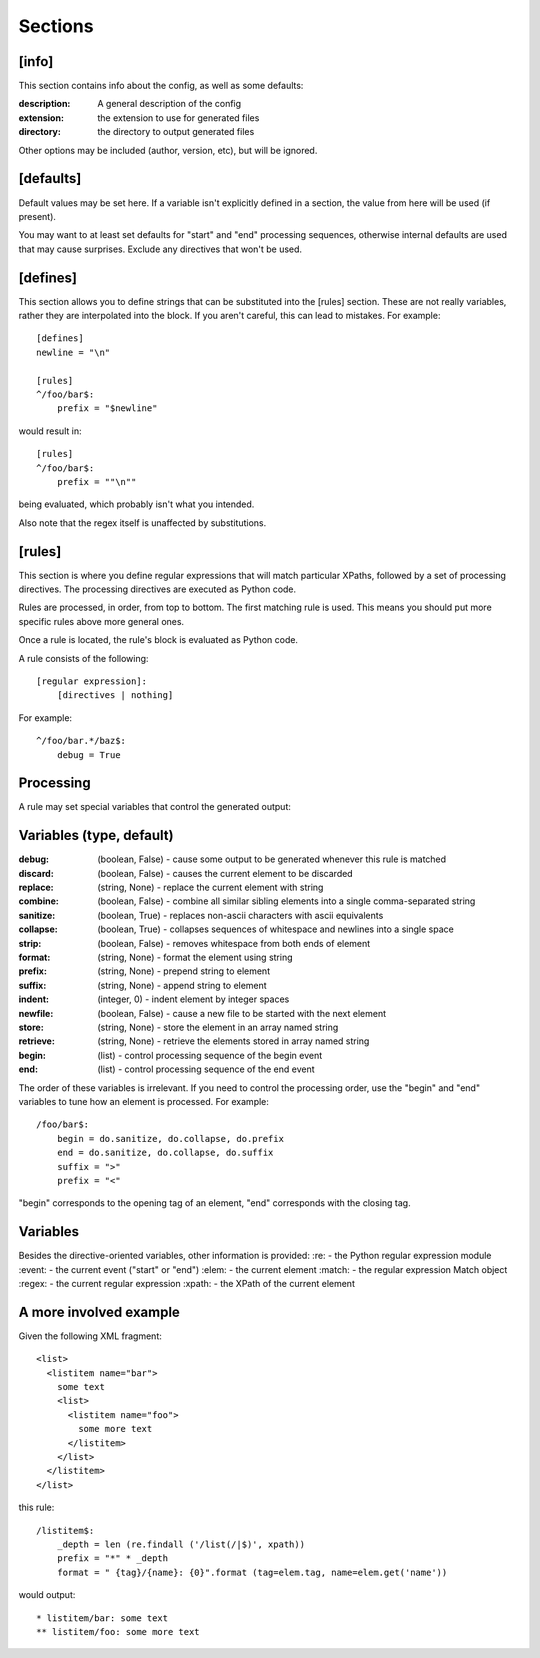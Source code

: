 ========
Sections
========

[info] 
------
This section contains info about the config, as well as some defaults:

:description: 
  A general description of the config 
:extension:
  the extension to use for generated files
:directory:
  the directory to output generated files

Other options may be included (author, version, etc), but will be ignored.

[defaults]
----------
Default values may be set here. If a variable isn't explicitly defined in a section,
the value from here will be used (if present).  

You may want to at least set defaults for "start" and "end" processing sequences, 
otherwise internal defaults are used that may cause surprises. Exclude any directives
that won't be used.

[defines]
---------
This section allows you to define strings that can be substituted into the [rules] section.  These 
are not really variables, rather they are interpolated into the block.  If you aren't careful, this 
can lead to mistakes.  For example::

    [defines]
    newline = "\n"

    [rules]
    ^/foo/bar$:
        prefix = "$newline"

would result in::

    [rules]
    ^/foo/bar$:
        prefix = ""\n""

being evaluated, which probably isn't what you intended.

Also note that the regex itself is unaffected by substitutions.

[rules]
-------
This section is where you define regular expressions that will match particular XPaths, 
followed by a set of processing directives. The processing directives are executed as
Python code.

Rules are processed, in order, from top to bottom. The first matching rule is used. This
means you should put more specific rules above more general ones.

Once a rule is located, the rule's block is evaluated as Python code. 

A rule consists of the following::

    [regular expression]:
        [directives | nothing]

For example::

    ^/foo/bar.*/baz$:
        debug = True

Processing
----------
A rule may set special variables that control the generated output:

Variables  (type, default) 
--------------------------
:debug:    (boolean, False) - cause some output to be generated whenever this rule is matched
:discard:  (boolean, False) - causes the current element to be discarded
:replace:  (string, None)   - replace the current element with string
:combine:  (boolean, False) - combine all similar sibling elements into a single comma-separated string
:sanitize: (boolean, True)  - replaces non-ascii characters with ascii equivalents
:collapse: (boolean, True)  - collapses sequences of whitespace and newlines into a single space
:strip:    (boolean, False) - removes whitespace from both ends of element
:format:   (string, None)   - format the element using string
:prefix:   (string, None)   - prepend string to element
:suffix:   (string, None)   - append string to element
:indent:   (integer, 0)     - indent element by integer spaces
:newfile:  (boolean, False) - cause a new file to be started with the next element
:store:    (string, None)   - store the element in an array named string
:retrieve: (string, None)   - retrieve the elements stored in array named string
:begin:    (list)           - control processing sequence of the begin event
:end:      (list)           - control processing sequence of the end event

The order of these variables is irrelevant.  If you need to control the processing order, use 
the "begin" and "end" variables to tune how an element is processed. For example::

    /foo/bar$:
        begin = do.sanitize, do.collapse, do.prefix
        end = do.sanitize, do.collapse, do.suffix
        suffix = ">"
        prefix = "<"

"begin" corresponds to the opening tag of an element, "end" corresponds with the closing tag.

Variables
---------
Besides the directive-oriented variables, other information is provided:
:re:    - the Python regular expression module
:event: - the current event ("start" or "end")
:elem:  - the current element
:match: - the regular expression Match object
:regex: - the current regular expression 
:xpath: - the XPath of the current element


A more involved example
-----------------------

Given the following XML fragment::

    <list>
      <listitem name="bar">
        some text
        <list>
          <listitem name="foo">
            some more text
          </listitem>
        </list>
      </listitem>
    </list>

this rule::

    /listitem$:
        _depth = len (re.findall ('/list(/|$)', xpath))
        prefix = "*" * _depth
        format = " {tag}/{name}: {0}".format (tag=elem.tag, name=elem.get('name'))
    
would output::

    * listitem/bar: some text
    ** listitem/foo: some more text



